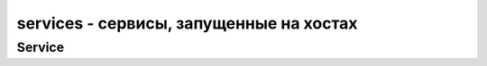 services - сервисы, запущенные на хостах
========================================

.. py:method:: list(host=None, binary=None)

    Возвращает список сервисов :py:class:`novaclient.v2.Service`, запущенных на хостах.

    Без аргументов вернет полную информацию о запущенных сервисах на всех хостах.

    * host - название хоста

    * binary - название сервиса

    .. code-block:: py

        services = nova_client.services.list()


.. py:method:: enable(host, binary)

    Включает указанный сервис на хосте

    * host - название хоста

    * binary - название сервиса

    .. code-block:: py

        service = nova_client.services.enable(
            host='my_host', binary='nova-compute')


.. py:method:: disable(host, binary)

    Выключает указанный сервис на хосте

    * host - название хоста

    * binary - название сервиса

    .. code-block:: py

        service = nova_client.services.disable(
            host='my_host', binary='nova-compute')


.. py:method:: disable_log_reason(host, binary, reason)

    Выключает указанный сервис на хосте

    * host - название хоста

    * binary - название сервиса

    * reason - причина выключения

    .. code-block:: py

        service = nova_client.services.disable_log_reason(
            host='my_host', binary='nova-compute', reason='my_reason')


.. py:method:: force_down(host, binary, force_down)

    Выключает указанный сервис на хосте, форсированно

    * host - название хоста

    * binary - название сервиса

    * force_down -

    .. code-block:: py

        service = nova_client.services.force_down(
            host='my_host', binary='nova-compute')


Service
-------

.. py:class:: novaclient.v2.Service()

    Сервис, запущенный на хосте

    .. py:attribute:: binary

        Название сервиса

    .. py:method:: disabled_reason

        Причина выключения

    .. py:method:: forced_down

        .. note::

            доступно для клиента версии старше 2.11

    .. py:attribute:: host

        Название хоста

    .. py:attribute:: id

        Идентификатор запущенного сервиса

    .. py:attribute:: status

        Статус сервиса, включен или выключен: 'up', 'down'

    .. py:attribute:: updated_at

        Дата обновления сервиса

    .. py:attribute:: zone

        Зона сервиса
